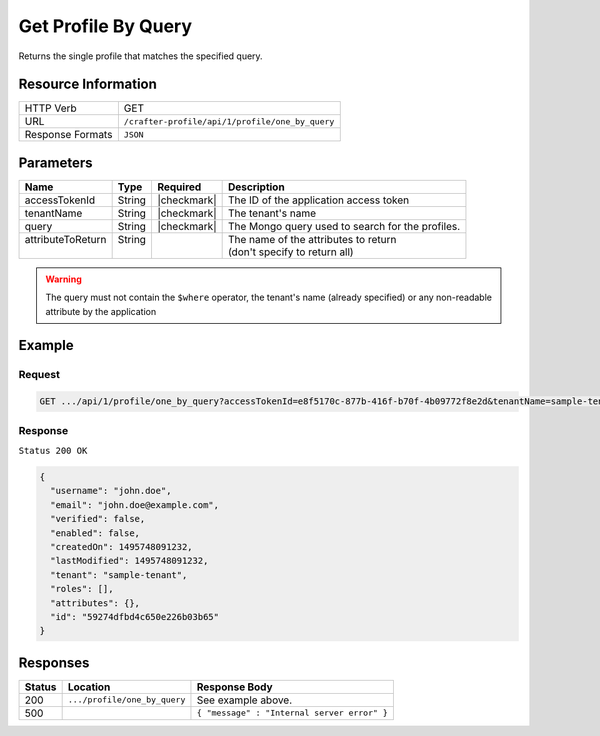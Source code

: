 .. .. include:: /includes/unicode-checkmark.rst

.. _crafter-profile-api-profile-one_by_query:

====================
Get Profile By Query
====================

Returns the single profile that matches the specified query.

--------------------
Resource Information
--------------------

+----------------------------+-------------------------------------------------------------------+
|| HTTP Verb                 || GET                                                              |
+----------------------------+-------------------------------------------------------------------+
|| URL                       || ``/crafter-profile/api/1/profile/one_by_query``                  |
+----------------------------+-------------------------------------------------------------------+
|| Response Formats          || ``JSON``                                                         |
+----------------------------+-------------------------------------------------------------------+

----------
Parameters
----------

+-------------------+---------+---------------+--------------------------------------------------+
|| Name             || Type   || Required     || Description                                     |
+===================+=========+===============+==================================================+
|| accessTokenId    || String || |checkmark|  || The ID of the application access token          |
+-------------------+---------+---------------+--------------------------------------------------+
|| tenantName       || String || |checkmark|  || The tenant's name                               |
+-------------------+---------+---------------+--------------------------------------------------+
|| query            || String || |checkmark|  || The Mongo query used to search for the profiles.|
+-------------------+---------+---------------+--------------------------------------------------+
|| attributeToReturn|| String ||              || The name of the attributes to return            |
||                  ||        ||              || (don't specify to return all)                   |
+-------------------+---------+---------------+--------------------------------------------------+

.. WARNING::
  The query must not contain the ``$where`` operator, the tenant's name (already specified) or any non-readable attribute by the application

-------
Example
-------

^^^^^^^
Request
^^^^^^^

.. code-block:: none

  GET .../api/1/profile/one_by_query?accessTokenId=e8f5170c-877b-416f-b70f-4b09772f8e2d&tenantName=sample-tenant&query=%7B%20%22username%22%3A%20%22john.doe%22%20%7D

^^^^^^^^
Response
^^^^^^^^

``Status 200 OK``

.. code-block:: json

  {
    "username": "john.doe",
    "email": "john.doe@example.com",
    "verified": false,
    "enabled": false,
    "createdOn": 1495748091232,
    "lastModified": 1495748091232,
    "tenant": "sample-tenant",
    "roles": [],
    "attributes": {},
    "id": "59274dfbd4c650e226b03b65"
  }

---------
Responses
---------

+---------+--------------------------------+-----------------------------------------------------+
|| Status || Location                      || Response Body                                      |
+=========+================================+=====================================================+
|| 200    || ``.../profile/one_by_query``  || See example above.                                 |
+---------+--------------------------------+-----------------------------------------------------+
|| 500    ||                               || ``{ "message" : "Internal server error" }``        |
+---------+--------------------------------+-----------------------------------------------------+
